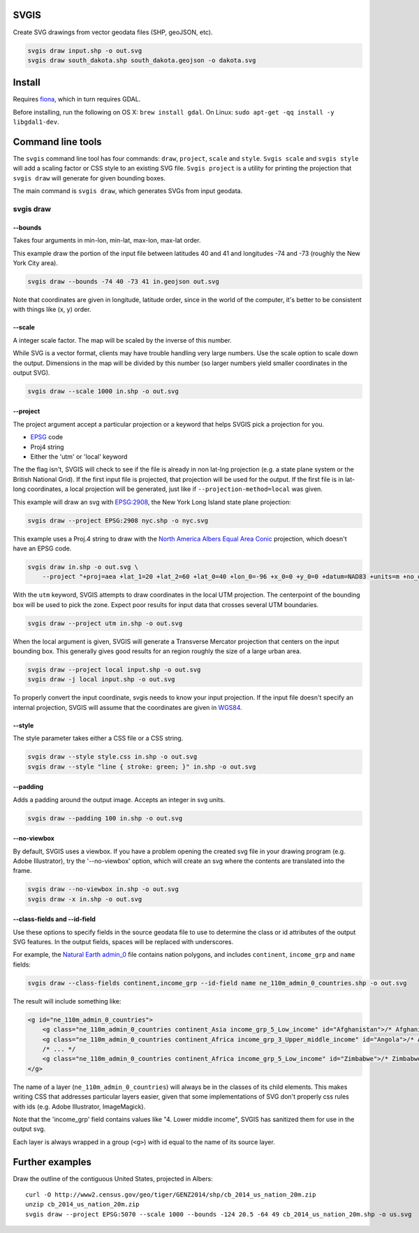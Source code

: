 SVGIS
-----

Create SVG drawings from vector geodata files (SHP, geoJSON, etc).

.. code:: bash

    svgis draw input.shp -o out.svg
    svgis draw south_dakota.shp south_dakota.geojson -o dakota.svg

Install
-------

Requires `fiona <http://pypi.python.org/pypi/fiona>`__, which in turn
requires GDAL.

Before installing, run the following on OS X: ``brew install gdal``. On
Linux: ``sudo apt-get -qq install -y libgdal1-dev``.

Command line tools
------------------

The ``svgis`` command line tool has four commands: ``draw``,
``project``, ``scale`` and ``style``. ``Svgis scale`` and
``svgis style`` will add a scaling factor or CSS style to an existing
SVG file. ``Svgis project`` is a utility for printing the projection
that ``svgis draw`` will generate for given bounding boxes.

The main command is ``svgis draw``, which generates SVGs from input
geodata.

svgis draw
~~~~~~~~~~

--bounds
^^^^^^^^

Takes four arguments in min-lon, min-lat, max-lon, max-lat order.

This example draw the portion of the input file between latitudes 40 and
41 and longitudes -74 and -73 (roughly the New York City area).

.. code:: bash

    svgis draw --bounds -74 40 -73 41 in.geojson out.svg

Note that coordinates are given in longitude, latitude order, since in
the world of the computer, it's better to be consistent with things like
(x, y) order.

--scale
^^^^^^^

A integer scale factor. The map will be scaled by the inverse of this
number.

While SVG is a vector format, clients may have trouble handling very
large numbers. Use the scale option to scale down the output. Dimensions
in the map will be divided by this number (so larger numbers yield
smaller coordinates in the output SVG).

.. code:: bash

    svgis draw --scale 1000 in.shp -o out.svg

--project
^^^^^^^^^

The project argument accept a particular projection or a keyword that
helps SVGIS pick a projection for you.

-  `EPSG <http://epsg.io>`__ code
-  Proj4 string
-  Either the 'utm' or 'local' keyword

The the flag isn't, SVGIS will check to see if the file is already in
non lat-lng projection (e.g. a state plane system or the British
National Grid). If the first input file is projected, that projection
will be used for the output. If the first file is in lat-long
coordinates, a local projection will be generated, just like if
``--projection-method=local`` was given.

This example will draw an svg with `EPSG:2908 <http://epsg.io/2908>`__,
the New York Long Island state plane projection:

.. code:: bash

    svgis draw --project EPSG:2908 nyc.shp -o nyc.svg

This example uses a Proj.4 string to draw with the `North America Albers
Equal Area Conic <http://epsg.io/102008>`__ projection, which doesn't
have an EPSG code.

.. code:: bash

    svgis draw in.shp -o out.svg \
        --project "+proj=aea +lat_1=20 +lat_2=60 +lat_0=40 +lon_0=-96 +x_0=0 +y_0=0 +datum=NAD83 +units=m +no_defs"

With the ``utm`` keyword, SVGIS attempts to draw coordinates in the
local UTM projection. The centerpoint of the bounding box will be used
to pick the zone. Expect poor results for input data that crosses
several UTM boundaries.

.. code:: bash

    svgis draw --project utm in.shp -o out.svg

When the local argument is given, SVGIS will generate a Transverse
Mercator projection that centers on the input bounding box. This
generally gives good results for an region roughly the size of a large
urban area.

.. code:: bash

    svgis draw --project local input.shp -o out.svg
    svgis draw -j local input.shp -o out.svg

To properly convert the input coordinate, svgis needs to know your input
projection. If the input file doesn't specify an internal projection,
SVGIS will assume that the coordinates are given in
`WGS84 <http://epsg.io/4326>`__.

--style
^^^^^^^

The style parameter takes either a CSS file or a CSS string.

.. code:: bash

    svgis draw --style style.css in.shp -o out.svg
    svgis draw --style "line { stroke: green; }" in.shp -o out.svg

--padding
^^^^^^^^^

Adds a padding around the output image. Accepts an integer in svg units.

.. code:: bash

    svgis draw --padding 100 in.shp -o out.svg

--no-viewbox
^^^^^^^^^^^^

By default, SVGIS uses a viewbox. If you have a problem opening the
created svg file in your drawing program (e.g. Adobe Illustrator), try
the '--no-viewbox' option, which will create an svg where the contents
are translated into the frame.

.. code:: bash

    svgis draw --no-viewbox in.shp -o out.svg
    svgis draw -x in.shp -o out.svg

--class-fields and --id-field
^^^^^^^^^^^^^^^^^^^^^^^^^^^^^

Use these options to specify fields in the source geodata file to use to
determine the class or id attributes of the output SVG features. In the
output fields, spaces will be replaced with underscores.

For example, the `Natural Earth
admin\_0 <http://www.naturalearthdata.com/downloads/110m-cultural-vectors/>`__
file contains nation polygons, and includes ``continent``,
``income_grp`` and ``name`` fields:

.. code:: bash

    svgis draw --class-fields continent,income_grp --id-field name ne_110m_admin_0_countries.shp -o out.svg

The result will include something like:

.. code:: svg

    <g id="ne_110m_admin_0_countries">
        <g class="ne_110m_admin_0_countries continent_Asia income_grp_5_Low_income" id="Afghanistan">/* Afghanistan */</g>
        <g class="ne_110m_admin_0_countries continent_Africa income_grp_3_Upper_middle_income" id="Angola">/* Angola */</g>
        /* ... */
        <g class="ne_110m_admin_0_countries continent_Africa income_grp_5_Low_income" id="Zimbabwe">/* Zimbabwe */</g>
    </g>

The name of a layer (``ne_110m_admin_0_countries``) will always be in
the classes of its child elements. This makes writing CSS that addresses
particular layers easier, given that some implementations of SVG don't
properly css rules with ids (e.g. Adobe Illustrator, ImageMagick).

Note that the 'income\_grp' field contains values like "4. Lower middle
income", SVGIS has sanitized them for use in the output svg.

Each layer is always wrapped in a group (``<g>``) with id equal to the
name of its source layer.

Further examples
----------------

Draw the outline of the contiguous United States, projected in Albers:

::

    curl -O http://www2.census.gov/geo/tiger/GENZ2014/shp/cb_2014_us_nation_20m.zip
    unzip cb_2014_us_nation_20m.zip
    svgis draw --project EPSG:5070 --scale 1000 --bounds -124 20.5 -64 49 cb_2014_us_nation_20m.shp -o us.svg



